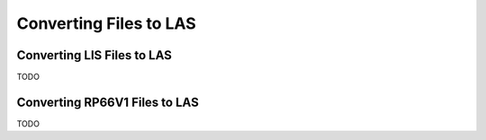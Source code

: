 .. moduleauthor:: Paul Ross <apaulross@gmail.com>
.. sectionauthor:: Paul Ross <apaulross@gmail.com>

.. Converting to LAS


Converting Files to LAS
==================================

Converting LIS Files to LAS
-----------------------------------

TODO

Converting RP66V1 Files to LAS
-----------------------------------

TODO

